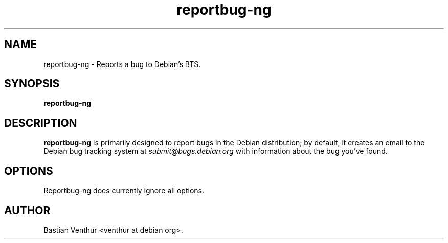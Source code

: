 .TH reportbug-ng 1
.SH NAME
reportbug-ng \- Reports a bug to Debian's BTS.
.SH SYNOPSIS
.B reportbug-ng
.SH DESCRIPTION
.B reportbug-ng
is primarily designed to report bugs in the Debian distribution; by
default, it creates an email to the Debian bug tracking system at
.I submit@bugs.debian.org
with information about the bug you've found.
.SH OPTIONS
Reportbug-ng does currently ignore all options.
.SH AUTHOR
Bastian Venthur <venthur at debian org>.
